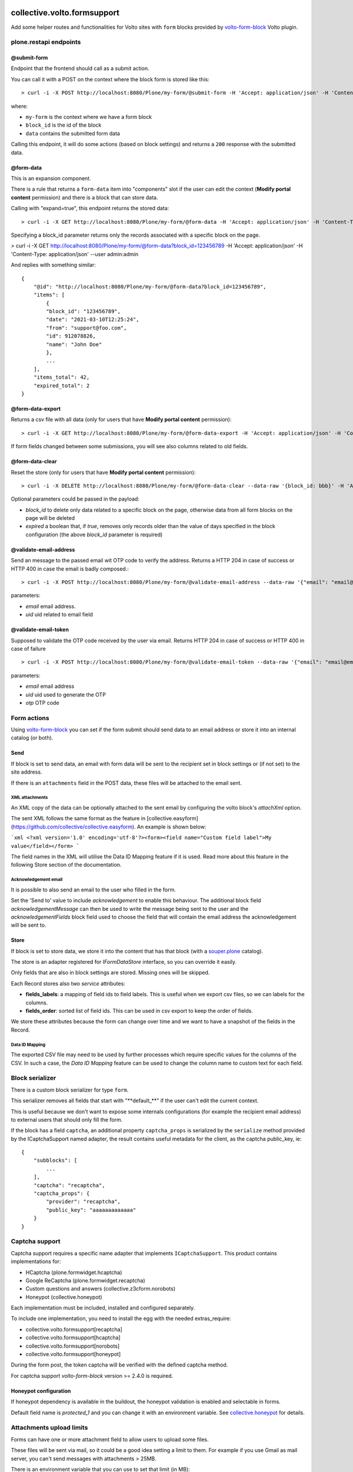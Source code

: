 .. image:: https://img.shields.io/pypi/v/collective.volto.formsupport.svg
    :target: https://pypi.python.org/pypi/collective.volto.formsupport/
    :alt: Latest Version

.. image:: https://img.shields.io/pypi/status/collective.volto.formsupport.svg
    :target: https://pypi.python.org/pypi/collective.volto.formsupport
    :alt: Egg Status

.. image:: https://img.shields.io/pypi/pyversions/collective.volto.formsupport.svg?style=plastic
    :target: https://pypi.python.org/pypi/collective.volto.formsupport/
    :alt: Supported - Python Versions

.. image:: https://img.shields.io/pypi/l/collective.volto.formsupport.svg
    :target: https://pypi.python.org/pypi/collective.volto.formsupport/
    :alt: License

.. image:: https://coveralls.io/repos/github/collective/collective.volto.formsupport/badge.svg
    :target: https://coveralls.io/github/collective/collective.volto.formsupport
    :alt: Coverage


============================
collective.volto.formsupport
============================

Add some helper routes and functionalities for Volto sites with ``form`` blocks provided by `volto-form-block <https://github.com/collective/volto-form-block>`_ Volto plugin.

plone.restapi endpoints
=======================

@submit-form
------------

Endpoint that the frontend should call as a submit action.

You can call it with a POST on the context where the block form is stored like this::

> curl -i -X POST http://localhost:8080/Plone/my-form/@submit-form -H 'Accept: application/json' -H 'Content-Type: application/json' --data-raw '{"block_id": "123456789", "data": [{"field_id": "foo", "value":"foo", "label": "Foo"},{"field_id": "from", "value": "support@foo.com"}, {"field_id":"name", "value": "John Doe", "label": "Name"}]}'

where:

- ``my-form`` is the context where we have a form block
- ``block_id`` is the id of the block
- ``data`` contains the submitted form data

Calling this endpoint, it will do some actions (based on block settings) and returns a ``200`` response with the submitted data.


@form-data
----------

This is an expansion component.

There is a rule that returns a ``form-data`` item into "components" slot if the user can edit the
context (**Modify portal content** permission) and there is a block that can store data.

Calling with "expand=true", this endpoint returns the stored data::

> curl -i -X GET http://localhost:8080/Plone/my-form/@form-data -H 'Accept: application/json' -H 'Content-Type: application/json' --user admin:admin

Specifying a block_id parameter returns only the records associated with a specific block on the page.

> curl -i -X GET http://localhost:8080/Plone/my-form/@form-data?block_id=123456789 -H 'Accept: application/json' -H 'Content-Type: application/json' --user admin:admin

And replies with something similar::

    {
        "@id": "http://localhost:8080/Plone/my-form/@form-data?block_id=123456789",
        "items": [
            {
            "block_id": "123456789",
            "date": "2021-03-10T12:25:24",
            "from": "support@foo.com",
            "id": 912078826,
            "name": "John Doe"
            },
            ...
        ],
        "items_total": 42,
        "expired_total": 2
    }

@form-data-export
-----------------

Returns a csv file with all data (only for users that have **Modify portal content** permission)::

> curl -i -X GET http://localhost:8080/Plone/my-form/@form-data-export -H 'Accept: application/json' -H 'Content-Type: application/json' --user admin:admin

If form fields changed between some submissions, you will see also columns related to old fields.

@form-data-clear
----------------

Reset the store (only for users that have **Modify portal content** permission)::

> curl -i -X DELETE http://localhost:8080/Plone/my-form/@form-data-clear --data-raw '{block_id: bbb}' -H 'Accept: application/json' -H 'Content-Type: application/json' --user admin:admin

Optional parameters could be passed in the payload:

* `block_id` to delete only data related to a specific block on the page, otherwise data from all form blocks on the page will be deleted
* `expired` a boolean that, if `true`, removes only records older than the value of days specified in the block configuration (the above `block_id` parameter is required)

@validate-email-address
-----------------------

Send an message to the passed email wit OTP code to verify the address.
Returns a HTTP 204 in case of success or HTTP 400 in case the email is badly composed.::

> curl -i -X POST http://localhost:8080/Plone/my-form/@validate-email-address --data-raw '{"email": "email@email.com", "uid": "ffffffff"}' -H 'Accept: application/json' -H 'Content-Type: application/json'

parameters:

* `email` email address.
* `uid` uid related to email field

@validate-email-token
---------------------

Supposed to validate the OTP code received by the user via email.
Returns HTTP 204 in case of success or HTTP 400 in case of failure ::

> curl -i -X POST http://localhost:8080/Plone/my-form/@validate-email-token --data-raw '{"email": "email@email.com", "otp": "blahblahblah"}' -H 'Accept: application/json' -H 'Content-Type: application/json'

parameters:

* `email` email address
* `uid` uid used to generate the OTP
* `otp` OTP code

Form actions
============

Using `volto-form-block <https://github.com/collective/volto-form-block>`_ you can set if the form submit should send data to an email address
or store it into an internal catalog (or both).

Send
----

If block is set to send data, an email with form data will be sent to the recipient set in block settings or (if not set) to the site address.

If there is an ``attachments`` field in the POST data, these files will be attached to the email sent.

XML attachments
^^^^^^^^^^^^^^^

An XML copy of the data can be optionally attached to the sent email by configuring the volto block's `attachXml` option.

The sent XML follows the same format as the feature in [collective.easyform](https://github.com/collective/collective.easyform). An example is shown below:

```xml
<?xml version='1.0' encoding='utf-8'?><form><field name="Custom field label">My value</field></form>
```

The field names in the XML will utilise the Data ID Mapping feature if it is used. Read more about this feature in the following Store section of the documentation.

Acknowledgement email
^^^^^^^^^^^^^^^^^^^^^

It is possible to also send an email to the user who filled in the form.

Set the 'Send to' value to include `acknowledgement` to enable this behaviour. The additional block field `acknowledgementMessage` can then be used to write the message being sent to the user and the `acknowledgementFields` block field used to choose the field that will contain the email address the acknowledgement will be sent to.

Store
-----

If block is set to store data, we store it into the content that has that block (with a `souper.plone <https://pypi.org/project/souper.plone>`_ catalog).

The store is an adapter registered for *IFormDataStore* interface, so you can override it easily.

Only fields that are also in block settings are stored. Missing ones will be skipped.

Each Record stores also two *service* attributes:

- **fields_labels**: a mapping of field ids to field labels. This is useful when we export csv files, so we can labels for the columns.
- **fields_order**: sorted list of field ids. This can be used in csv export to keep the order of fields.

We store these attributes because the form can change over time and we want to have a snapshot of the fields in the Record.

Data ID Mapping
^^^^^^^^^^^^^^^

The exported CSV file may need to be used by further processes which require specific values for the columns of the CSV. In such a case, the `Data ID Mapping` feature can be used to change the column name to custom text for each field.

Block serializer
================

There is a custom block serializer for type ``form``.

This serializer removes all fields that start with "\**default_**\" if the user can't edit the current context.

This is useful because we don't want to expose some internals configurations (for example the recipient email address)
to external users that should only fill the form.

If the block has a field ``captcha``, an additional property ``captcha_props`` is serialized by the ``serialize``
method provided by the ICaptchaSupport named adapter, the result contains useful metadata for the client, as the
captcha public_key, ie::

    {
        "subblocks": [
            ...
        ],
        "captcha": "recaptcha",
        "captcha_props": {
            "provider": "recaptcha",
            "public_key": "aaaaaaaaaaaaa"
        }
    }

Captcha support
===============

Captcha support requires a specific name adapter that implements ``ICaptchaSupport``.
This product contains implementations for:

- HCaptcha (plone.formwidget.hcaptcha)
- Google ReCaptcha (plone.formwidget.recaptcha)
- Custom questions and answers (collective.z3cform.norobots)
- Honeypot (collective.honeypot)


Each implementation must be included, installed and configured separately.

To include one implementation, you need to install the egg with the needed extras_require:

- collective.volto.formsupport[recaptcha]
- collective.volto.formsupport[hcaptcha]
- collective.volto.formsupport[norobots]
- collective.volto.formsupport[honeypot]

During the form post, the token captcha will be verified with the defined captcha method.

For captcha support `volto-form-block` version >= 2.4.0 is required.

Honeypot configuration
----------------------

If honeypot dependency is available in the buildout, the honeypot validation is enabled and selectable in forms.

Default field name is `protected_1` and you can change it with an environment variable. See `collective.honeypot <https://github.com/collective/collective.honeypot#id7>`_ for details.

Attachments upload limits
=========================

Forms can have one or more attachment field to allow users to upload some files.

These files will be sent via mail, so it could be a good idea setting a limit to them.
For example if you use Gmail as mail server, you can't send messages with attachments > 25MB.

There is an environment variable that you can use to set that limit (in MB)::

    [instance]
    environment-vars =
        FORM_ATTACHMENTS_LIMIT 25

By default this is not set.

The upload limit is also passed to the frontend in the form data with the `attachments_limit` key.

Content-transfer-encoding
=========================

It is possible to set the content-transfer-encoding for the email body, settings the environment
variable `MAIL_CONTENT_TRANSFER_ENCODING`::

    [instance]
    environment-vars =
        MAIL_CONTENT_TRANSFER_ENCODING base64

This is useful for some SMTP servers that have problems with `quoted-printable` encoding.

By default the content-transfer-encoding is `quoted-printable` as overrided in
https://github.com/zopefoundation/Products.MailHost/blob/master/src/Products/MailHost/MailHost.py#L65

Header forwarding
=========================

It is possible to configure some headers from the form POST request to be included in the email's headers by configuring the `httpHeaders` field in your volto block.

[volto-formblock](https://github.com/collective/volto-form-block) allows the following headers to be forwarded:

- `HTTP_X_FORWARDED_FOR`
- `HTTP_X_FORWARDED_PORT`
- `REMOTE_ADDR`
- `PATH_INFO`
- `HTTP_USER_AGENT`
- `HTTP_REFERER`

Data retention
==============

There is a script that implements data cleansing (i.e. for GDPR purpose)::

    bin/instance -OPlone run bin/formsupport_data_cleansing  --help
    Usage: interpreter [OPTIONS]

    bin/instance -OPlone run bin/formsupport_data_cleansing [--dryrun|--no-dryrun]

    Options:
    --dryrun        --dryrun (default) simulate, --no-dryrun actually save the
                    changes

    --help          Show this message and exit.


The form block as an integer field `remove_data_after_days`, the retention days can be defined on a single block,
If the value is lower or equal to `0` there is no data cleaning for the specific form.

Examples
========

This add-on can be seen in action at the following sites:

- https://www.comune.modena.it/form/contatti


Translations
============

This product has been translated into

- Italian


Installation
============

Install collective.volto.formsupport by adding it to your buildout::

    [buildout]

    ...

    eggs =
        collective.volto.formsupport


and then running ``bin/buildout``

Periodic export job
-------------------

The script is supposed send the periodic form export to the recipients.

Usage::

    bin/instance1 -OPlone run bin/send_exported_forms

Buildout config example::

    [buildout]
    # You can change it in according to your policy
    cron_instance = instance1
    parts +=
        send_exported_forms

    [send_exported_forms]
    recipe = z3c.recipe.usercrontab
    times = 0 3 * * *
    command = flock -n ${buildout:directory}/var/send_exported_forms.lock ${buildout:directory}/bin/${buildout:cron_instance} -OPlone run bin/send_exported_forms >> ${buildout:directory}/var/log/send_exported_forms.log 2>&1


Contribute
==========

- Issue Tracker: https://github.com/collective/collective.volto.formsupport/issues
- Source Code: https://github.com/collective/collective.volto.formsupport


License
=======

The project is licensed under the GPLv2.

Authors
=======

This product was developed by **RedTurtle Technology** team.

.. image:: https://avatars1.githubusercontent.com/u/1087171?s=100&v=4
   :alt: RedTurtle Technology Site
   :target: https://www.redturtle.it/
